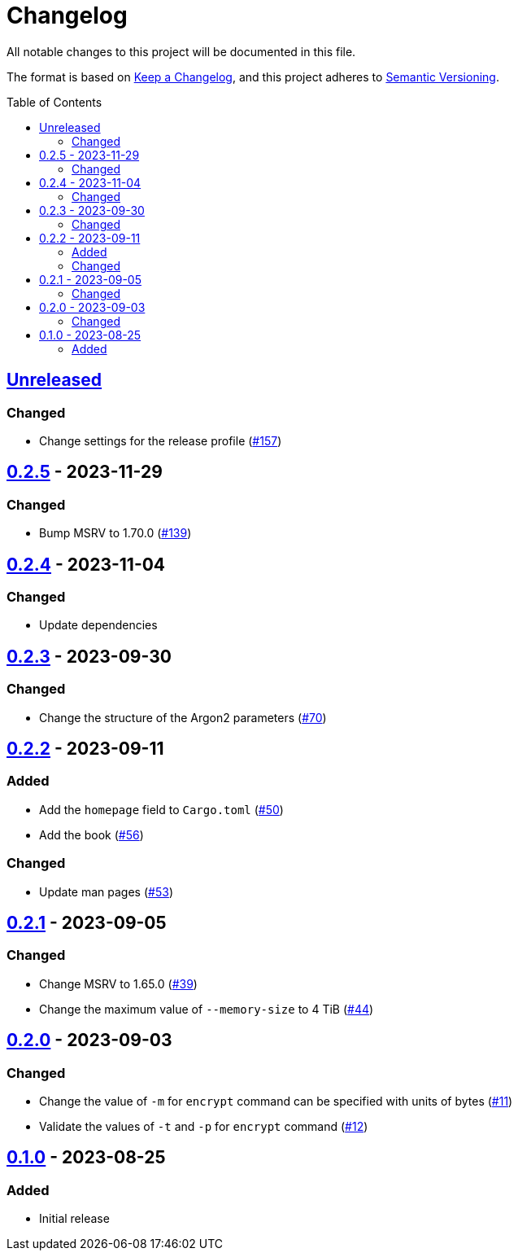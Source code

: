 // SPDX-FileCopyrightText: 2022 Shun Sakai
//
// SPDX-License-Identifier: GPL-3.0-or-later

= Changelog
:toc: preamble
:project-url: https://github.com/sorairolake/abcrypt
:compare-url: {project-url}/compare
:issue-url: {project-url}/issues
:pull-request-url: {project-url}/pull

All notable changes to this project will be documented in this file.

The format is based on https://keepachangelog.com/[Keep a Changelog], and this
project adheres to https://semver.org/[Semantic Versioning].

== {compare-url}/abcrypt-cli-v0.2.5\...HEAD[Unreleased]

=== Changed

* Change settings for the release profile ({pull-request-url}/157[#157])

== {compare-url}/abcrypt-cli-v0.2.4\...abcrypt-cli-v0.2.5[0.2.5] - 2023-11-29

=== Changed

* Bump MSRV to 1.70.0 ({pull-request-url}/139[#139])

== {compare-url}/abcrypt-cli-v0.2.3\...abcrypt-cli-v0.2.4[0.2.4] - 2023-11-04

=== Changed

* Update dependencies

== {compare-url}/abcrypt-cli-v0.2.2\...abcrypt-cli-v0.2.3[0.2.3] - 2023-09-30

=== Changed

* Change the structure of the Argon2 parameters ({pull-request-url}/70[#70])

== {compare-url}/abcrypt-cli-v0.2.1\...abcrypt-cli-v0.2.2[0.2.2] - 2023-09-11

=== Added

* Add the `homepage` field to `Cargo.toml` ({pull-request-url}/50[#50])
* Add the book ({pull-request-url}/56[#56])

=== Changed

* Update man pages ({pull-request-url}/53[#53])

== {compare-url}/abcrypt-cli-v0.2.0\...abcrypt-cli-v0.2.1[0.2.1] - 2023-09-05

=== Changed

* Change MSRV to 1.65.0 ({pull-request-url}/39[#39])
* Change the maximum value of `--memory-size` to 4 TiB
  ({pull-request-url}/44[#44])

== {compare-url}/abcrypt-cli-v0.1.0\...abcrypt-cli-v0.2.0[0.2.0] - 2023-09-03

=== Changed

* Change the value of `-m` for `encrypt` command can be specified with units of
  bytes ({pull-request-url}/11[#11])
* Validate the values of `-t` and `-p` for `encrypt` command
  ({pull-request-url}/12[#12])

== {project-url}/releases/tag/abcrypt-cli-v0.1.0[0.1.0] - 2023-08-25

=== Added

* Initial release
